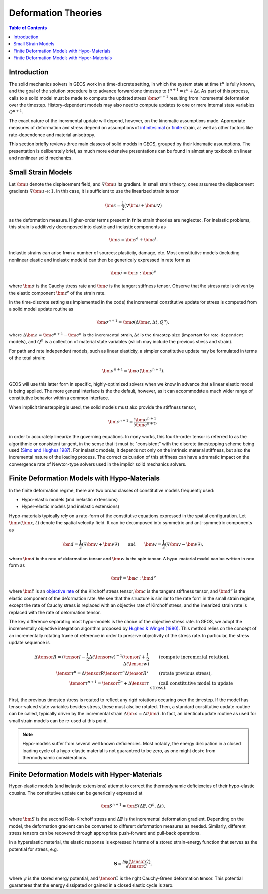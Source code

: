 .. _DeformationTheory:

Deformation Theories
=======================

.. contents:: Table of Contents
    :depth: 3

Introduction
------------------

The solid mechanics solvers in GEOS work in a time-discrete setting, in which the system state
at time :math:`t^n` is fully known, and the goal of the solution procedure is to advance forward 
one timestep to :math:`t^{n+1} = t^n + \Delta t`.  
As part of this process, calls to a 
solid model must be made to compute the updated stress :math:`\bm{\sigma}^{n+1}` resulting from 
incremental deformation over the timestep.  
History-dependent models may also need to compute updates to one or more internal state 
variables :math:`Q^{n+1}`.

The exact nature of the incremental update will depend, however, on the kinematic
assumptions made. 
Appropriate measures of deformation and stress depend on assumptions of
`infinitesimal <https://en.wikipedia.org/wiki/Infinitesimal_strain_theory>`_ or 
`finite <https://en.wikipedia.org/wiki/Finite_strain_theory>`_ 
strain, as well as other factors like rate-dependence and material anisotropy.

This section briefly reviews three main classes of solid models in GEOS, grouped by their kinematic assumptions. 
The presentation is deliberately brief, as much more extensive presentations can be 
found in almost any textbook on linear and nonlinear solid mechanics.


Small Strain Models
-------------------------------------------------

Let :math:`\bm{u}` denote the displacement field, and :math:`\nabla \bm{u}` its gradient. 
In small strain theory, ones assumes the displacement gradients :math:`\nabla \bm{u} \ll 1`.
In this case, it is sufficient to use the linearized strain tensor

.. math::

  \bm{\epsilon} = \frac{1}{2} \left( \nabla \bm{u} + \bm{u} \nabla \right )

as the deformation measure. Higher-order terms present in finite strain theories are neglected.
For inelastic problems, this strain is additively decomposed into elastic and inelastic components as

.. math::

  \bm{\epsilon} = \bm{\epsilon}^e + \bm{\epsilon}^{i}.

Inelastic strains can arise from a number of sources: plasticity, damage, etc.
Most constitutive models (including nonlinear elastic and inelastic models) can then be generically
expressed in rate form as

.. math::

  \dot{\bm{\sigma}} = \bm{c} : \dot{\bm{\epsilon}}^e

where :math:`\dot{\bm{\sigma}}` is the Cauchy stress rate and :math:`\bm{c}` is the tangent stiffness 
tensor.  Observe that the stress rate is driven by the elastic component :math:`\dot{\bm{\epsilon}}^e` of the strain rate.

In the time-discrete setting (as implemented in the code) the incremental constitutive update 
for stress is computed from a solid model update routine as

.. math::
   \bm{\sigma^{n+1}} = \bm{\sigma}(\Delta \bm{\epsilon}, \Delta t, Q^n),

where :math:`\Delta \bm{\epsilon} = \bm{\epsilon}^{n+1}-\bm{\epsilon}^n` is the incremental strain, 
:math:`\Delta t` is the timestep size (important for rate-dependent models), and
:math:`Q^n` is a collection of material state variables (which may include the previous stress and
strain).

For path and rate independent models, such as linear elasticity,
a simpler constitutive update may be formulated in terms of the total strain:

.. math::
   \bm{\sigma^{n+1}} = \bm{\sigma}(\bm{\epsilon^{n+1}}).

GEOS will use this latter form in specific, highly-optimized solvers when we know in advance that a
linear elastic model is being applied.  The more general interface is the
the default, however, as it can accommodate a much wider range of constitutive behavior within a common
interface.

When implicit timestepping is used, the solid models must also provide the stiffness tensor,

.. math::
  \bm{c}^{n+1} = \frac{\partial \bm{\sigma}^{n+1}}{\partial \bm{\epsilon}^{n+1}},

in order to accurately linearize the governing equations.
In many works, this fourth-order tensor is referred to as the algorithmic or consistent tangent, in the
sense that it must be "consistent" with the discrete timestepping scheme being used
(`Simo and Hughes 1987 <https://doi.org/10.1016/0045-7825(85)90070-2>`_).  
For inelastic models, it depends not only on the intrinsic material stiffness, but also the incremental nature of the loading process.
The correct calculation of this stiffness can have a dramatic impact on the convergence rate of Newton-type
solvers used in the implicit solid mechanics solvers.

.. _DeformationTheory_Hypo:

Finite Deformation Models with Hypo-Materials
-------------------------------------------------

In the finite deformation regime, there are two broad classes of constitutive models frequently used:

- Hypo-elastic models (and inelastic extensions)
- Hyper-elastic models (and inelastic extensions)

Hypo-materials typically rely on a rate-form of the constitutive equations expressed in the spatial configuration.  
Let :math:`\bm{v}(\bm{x},t)` denote the spatial velocity field.  It can be decomposed into symmetric and anti-symmetric
components as

.. math::
   \bm{d} = \frac{1}{2} \left( \nabla \bm{v} + \bm{v} \nabla \right ) \qquad \text{and} \qquad 
   \bm{w} = \frac{1}{2} \left( \nabla \bm{v} - \bm{v} \nabla \right ),

where :math:`\bm{d}` is the rate of deformation tensor and :math:`\bm{w}` is the spin tensor. 
A hypo-material model can be written in rate form as

.. math::
   \mathring{\bm{\tau}} = \bm{c} : \bm{d}^e

where :math:`\mathring{\bm{\tau}}` is an `objective rate <https://en.wikipedia.org/wiki/Objective_stress_rate>`_ of the Kirchoff stress 
tensor, :math:`\bm{c}` is the tangent stiffness tensor, 
and :math:`\bm{d}^e` is the elastic component of the deformation rate.
We see that the structure is similar to the rate form in the small strain regime, 
except the rate of Cauchy stress is replaced with an objective rate of Kirchoff stress, 
and the linearized strain rate is replaced with the rate of deformation tensor.  
 
The key difference separating most hypo-models is the choice of the objective stress rate. 
In GEOS, we adopt the incrementally objective integration algorithm proposed by 
`Hughes & Winget (1980) <https://onlinelibrary.wiley.com/doi/abs/10.1002/nme.1620151210>`__.
This method relies on the concept of an incrementally rotating frame of reference in order
to preserve objectivity of the stress rate. In particular, the stress update sequence is

.. math::

      \Delta{\tensor{R}} = ( \tensor{I} - \frac{1}{2} \Delta t {\tensor{w}} )^{-1} ( \tensor{I} + \frac{1}{2} \Delta t {\tensor{w}} )
      &\qquad \text{(compute incremental rotation)}, \\
      \tensor{\bar{\tau}}^{n} = \Delta{\tensor{R}} \tensor{\tau}^{n} \Delta{\tensor{R}}^T
      &\qquad \text{(rotate previous stress)}, \\
      \tensor{\tau}^{n+1} = \tensor{\bar{\tau}}^{n} + \Delta \tensor{\tau}
      &\qquad \text{(call constitutive model to update stress)}.

First, the previous timestep stress is rotated to reflect any rigid rotations occuring over the timestep.
If the model has tensor-valued state variables besides stress, these must also be rotated.
Then, a standard constitutive update routine can be called, typically driven by the incremental 
strain :math:`\Delta \bm{\epsilon} = \Delta t \bm{d}`.
In fact, an identical update routine as used for small strain models can be re-used at this point.

.. note::
   Hypo-models suffer from several well known
   deficiencies.  Most notably, the energy dissipation in a closed loading cycle of a hypo-elastic 
   material is not guaranteed to be zero, as one might desire from thermodynamic considerations.  

Finite Deformation Models with Hyper-Materials
-------------------------------------------------

Hyper-elastic models (and inelastic extensions) attempt to correct the thermodynamic deficiencies of their hypo-elastic cousins.
The constitutive update can be generically expressed at

.. math::
   \bm{S}^{n+1} = \bm{S}(\Delta \mathbf{F}, Q^n, \Delta t),

where :math:`\bm{S}` is the second Piola-Kirchoff stress and :math:`\Delta \mathbf{F}` is the incremental deformation gradient. 
Depending on the model, the deformation gradient can be converted to different deformation measures as needed.
Similarly, different stress tensors can be recovered through appropriate push-forward and pull-back operations.

In a hyperelastic material, the elastic response is 
expressed in terms of a stored strain-energy function that serves as the
potential for stress, e.g.

.. math::
   \mathbf{S} = \frac{\partial \psi (\tensor{C})}{ \partial \tensor{C} },

where :math:`\psi` is 
the stored energy potential, and :math:`\tensor{C}` is the right Cauchy-Green 
deformation tensor.  This potential guarantees that the energy dissipated or gained in a closed elastic cycle is zero.


